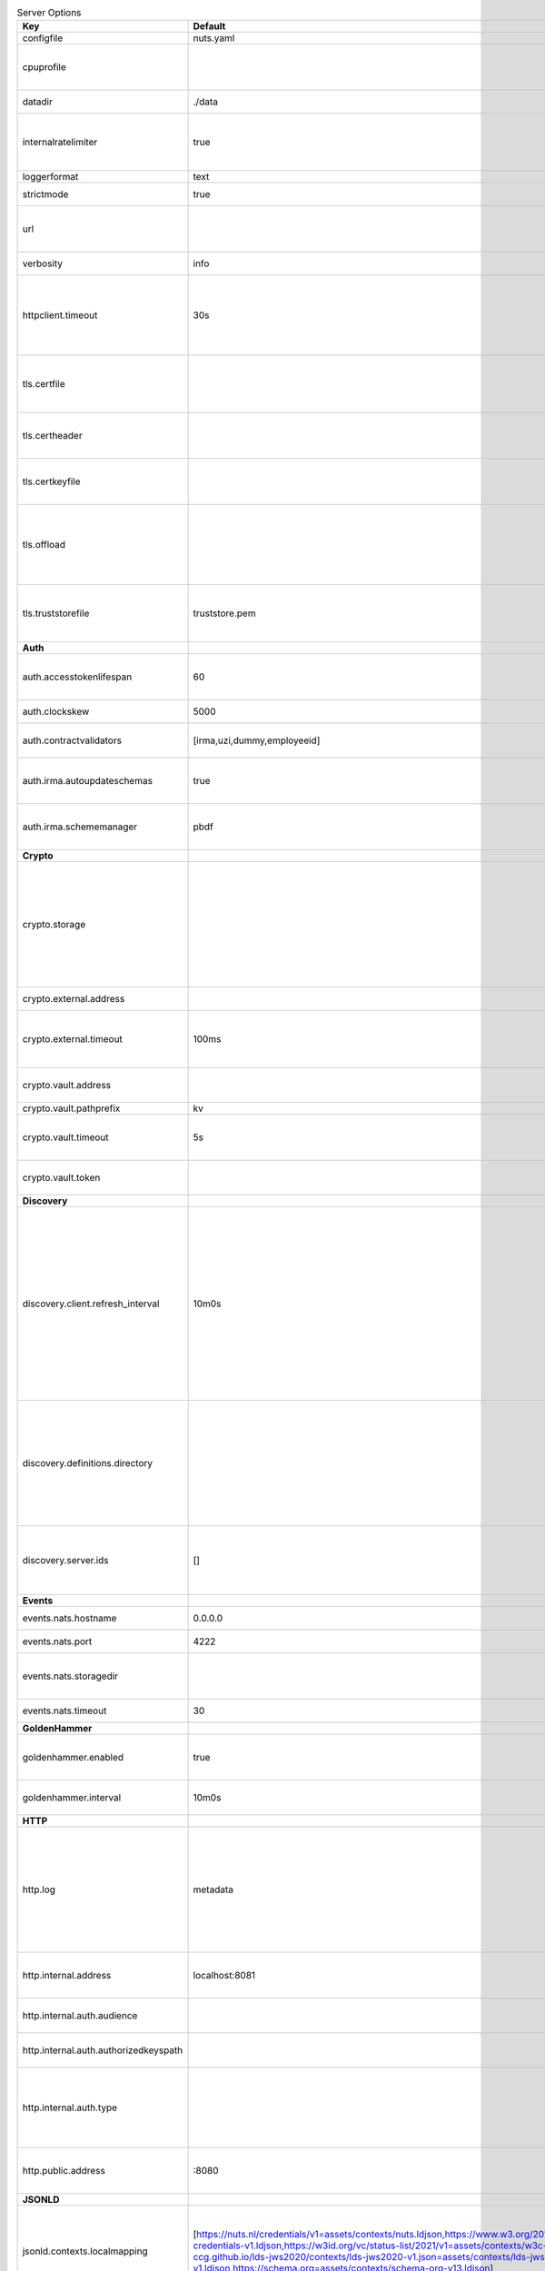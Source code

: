 .. table:: Server Options
    :widths: 20 30 50
    :class: options-table

    =====================================      =================================================================================================================================================================================================================================================================================================================================================================================================      ============================================================================================================================================================================================================================================================================================================================================
    Key                                        Default                                                                                                                                                                                                                                                                                                                                                                                                Description                                                                                                                                                                                                                                                                                                                                 
    =====================================      =================================================================================================================================================================================================================================================================================================================================================================================================      ============================================================================================================================================================================================================================================================================================================================================
    configfile                                 nuts.yaml                                                                                                                                                                                                                                                                                                                                                                                              Nuts config file                                                                                                                                                                                                                                                                                                                            
    cpuprofile                                                                                                                                                                                                                                                                                                                                                                                                                                        When set, a CPU profile is written to the given path. Ignored when strictmode is set.                                                                                                                                                                                                                                                       
    datadir                                    ./data                                                                                                                                                                                                                                                                                                                                                                                                 Directory where the node stores its files.                                                                                                                                                                                                                                                                                                  
    internalratelimiter                        true                                                                                                                                                                                                                                                                                                                                                                                                   When set, expensive internal calls are rate-limited to protect the network. Always enabled in strict mode.                                                                                                                                                                                                                                  
    loggerformat                               text                                                                                                                                                                                                                                                                                                                                                                                                   Log format (text, json)                                                                                                                                                                                                                                                                                                                     
    strictmode                                 true                                                                                                                                                                                                                                                                                                                                                                                                   When set, insecure settings are forbidden.                                                                                                                                                                                                                                                                                                  
    url                                                                                                                                                                                                                                                                                                                                                                                                                                               Public facing URL of the server (required). Must be HTTPS when strictmode is set.                                                                                                                                                                                                                                                           
    verbosity                                  info                                                                                                                                                                                                                                                                                                                                                                                                   Log level (trace, debug, info, warn, error)                                                                                                                                                                                                                                                                                                 
    httpclient.timeout                         30s                                                                                                                                                                                                                                                                                                                                                                                                    Request time-out for HTTP clients, such as '10s'. Refer to Golang's 'time.Duration' syntax for a more elaborate description of the syntax.                                                                                                                                                                                                  
    tls.certfile                                                                                                                                                                                                                                                                                                                                                                                                                                      PEM file containing the certificate for the server (also used as client certificate). Required in strict mode.                                                                                                                                                                                                                              
    tls.certheader                                                                                                                                                                                                                                                                                                                                                                                                                                    Name of the HTTP header that will contain the client certificate when TLS is offloaded.                                                                                                                                                                                                                                                     
    tls.certkeyfile                                                                                                                                                                                                                                                                                                                                                                                                                                   PEM file containing the private key of the server certificate. Required in strict mode.                                                                                                                                                                                                                                                     
    tls.offload                                                                                                                                                                                                                                                                                                                                                                                                                                       Whether to enable TLS offloading for incoming connections. Enable by setting it to 'incoming'. If enabled 'tls.certheader' must be configured as well.                                                                                                                                                                                      
    tls.truststorefile                         truststore.pem                                                                                                                                                                                                                                                                                                                                                                                         PEM file containing the trusted CA certificates for authenticating remote servers. Required in strict mode.                                                                                                                                                                                                                                 
    **Auth**                                                                                                                                                                                                                                                                                                                                                                                                                                                                                                                                                                                                                                                                                                                                                                                          
    auth.accesstokenlifespan                   60                                                                                                                                                                                                                                                                                                                                                                                                     defines how long (in seconds) an access token is valid. Uses default in strict mode.                                                                                                                                                                                                                                                        
    auth.clockskew                             5000                                                                                                                                                                                                                                                                                                                                                                                                   allowed JWT Clock skew in milliseconds                                                                                                                                                                                                                                                                                                      
    auth.contractvalidators                    [irma,uzi,dummy,employeeid]                                                                                                                                                                                                                                                                                                                                                                            sets the different contract validators to use                                                                                                                                                                                                                                                                                               
    auth.irma.autoupdateschemas                true                                                                                                                                                                                                                                                                                                                                                                                                   set if you want automatically update the IRMA schemas every 60 minutes.                                                                                                                                                                                                                                                                     
    auth.irma.schememanager                    pbdf                                                                                                                                                                                                                                                                                                                                                                                                   IRMA schemeManager to use for attributes. Can be either 'pbdf' or 'irma-demo'.                                                                                                                                                                                                                                                              
    **Crypto**                                                                                                                                                                                                                                                                                                                                                                                                                                                                                                                                                                                                                                                                                                                                                                                        
    crypto.storage                                                                                                                                                                                                                                                                                                                                                                                                                                    Storage to use, 'external' for an external backend (experimental), 'fs' for file system (for development purposes), 'vaultkv' for Vault KV store (recommended, will be replaced by external backend in future).                                                                                                                             
    crypto.external.address                                                                                                                                                                                                                                                                                                                                                                                                                           Address of the external storage service.                                                                                                                                                                                                                                                                                                    
    crypto.external.timeout                    100ms                                                                                                                                                                                                                                                                                                                                                                                                  Time-out when invoking the external storage backend, in Golang time.Duration string format (e.g. 1s).                                                                                                                                                                                                                                       
    crypto.vault.address                                                                                                                                                                                                                                                                                                                                                                                                                              The Vault address. If set it overwrites the VAULT_ADDR env var.                                                                                                                                                                                                                                                                             
    crypto.vault.pathprefix                    kv                                                                                                                                                                                                                                                                                                                                                                                                     The Vault path prefix.                                                                                                                                                                                                                                                                                                                      
    crypto.vault.timeout                       5s                                                                                                                                                                                                                                                                                                                                                                                                     Timeout of client calls to Vault, in Golang time.Duration string format (e.g. 1s).                                                                                                                                                                                                                                                          
    crypto.vault.token                                                                                                                                                                                                                                                                                                                                                                                                                                The Vault token. If set it overwrites the VAULT_TOKEN env var.                                                                                                                                                                                                                                                                              
    **Discovery**                                                                                                                                                                                                                                                                                                                                                                                                                                                                                                                                                                                                                                                                                                                                                                                     
    discovery.client.refresh_interval          10m0s                                                                                                                                                                                                                                                                                                                                                                                                  Interval at which the client synchronizes with the Discovery Server; refreshing Verifiable Presentations of local DIDs and loading changes, updating the local copy. It only will actually refresh registrations of local DIDs that about to expire (less than 1/4th of their lifetime left). Specified as Golang duration (e.g. 1m, 1h30m).
    discovery.definitions.directory                                                                                                                                                                                                                                                                                                                                                                                                                   Directory to load Discovery Service Definitions from. If not set, the discovery service will be disabled. If the directory contains JSON files that can't be parsed as service definition, the node will fail to start.                                                                                                                     
    discovery.server.ids                       []                                                                                                                                                                                                                                                                                                                                                                                                     IDs of the Discovery Service for which to act as server. If an ID does not map to a loaded service definition, the node will fail to start.                                                                                                                                                                                                 
    **Events**                                                                                                                                                                                                                                                                                                                                                                                                                                                                                                                                                                                                                                                                                                                                                                                        
    events.nats.hostname                       0.0.0.0                                                                                                                                                                                                                                                                                                                                                                                                Hostname for the NATS server                                                                                                                                                                                                                                                                                                                
    events.nats.port                           4222                                                                                                                                                                                                                                                                                                                                                                                                   Port where the NATS server listens on                                                                                                                                                                                                                                                                                                       
    events.nats.storagedir                                                                                                                                                                                                                                                                                                                                                                                                                            Directory where file-backed streams are stored in the NATS server                                                                                                                                                                                                                                                                           
    events.nats.timeout                        30                                                                                                                                                                                                                                                                                                                                                                                                     Timeout for NATS server operations                                                                                                                                                                                                                                                                                                          
    **GoldenHammer**                                                                                                                                                                                                                                                                                                                                                                                                                                                                                                                                                                                                                                                                                                                                                                                  
    goldenhammer.enabled                       true                                                                                                                                                                                                                                                                                                                                                                                                   Whether to enable automatically fixing DID documents with the required endpoints.                                                                                                                                                                                                                                                           
    goldenhammer.interval                      10m0s                                                                                                                                                                                                                                                                                                                                                                                                  The interval in which to check for DID documents to fix.                                                                                                                                                                                                                                                                                    
    **HTTP**                                                                                                                                                                                                                                                                                                                                                                                                                                                                                                                                                                                                                                                                                                                                                                                          
    http.log                                   metadata                                                                                                                                                                                                                                                                                                                                                                                               What to log about HTTP requests. Options are 'nothing', 'metadata' (log request method, URI, IP and response code), and 'metadata-and-body' (log the request and response body, in addition to the metadata).                                                                                                                               
    http.internal.address                      localhost:8081                                                                                                                                                                                                                                                                                                                                                                                         Address and port the server will be listening to for internal-facing endpoints.                                                                                                                                                                                                                                                             
    http.internal.auth.audience                                                                                                                                                                                                                                                                                                                                                                                                                       Expected audience for JWT tokens (default: hostname)                                                                                                                                                                                                                                                                                        
    http.internal.auth.authorizedkeyspath                                                                                                                                                                                                                                                                                                                                                                                                             Path to an authorized_keys file for trusted JWT signers                                                                                                                                                                                                                                                                                     
    http.internal.auth.type                                                                                                                                                                                                                                                                                                                                                                                                                           Whether to enable authentication for /internal endpoints, specify 'token_v2' for bearer token mode or 'token' for legacy bearer token mode.                                                                                                                                                                                                 
    http.public.address                        \:8080                                                                                                                                                                                                                                                                                                                                                                                                  Address and port the server will be listening to for public-facing endpoints.                                                                                                                                                                                                                                                               
    **JSONLD**                                                                                                                                                                                                                                                                                                                                                                                                                                                                                                                                                                                                                                                                                                                                                                                        
    jsonld.contexts.localmapping               [https://nuts.nl/credentials/v1=assets/contexts/nuts.ldjson,https://www.w3.org/2018/credentials/v1=assets/contexts/w3c-credentials-v1.ldjson,https://w3id.org/vc/status-list/2021/v1=assets/contexts/w3c-statuslist2021.ldjson,https://w3c-ccg.github.io/lds-jws2020/contexts/lds-jws2020-v1.json=assets/contexts/lds-jws2020-v1.ldjson,https://schema.org=assets/contexts/schema-org-v13.ldjson]      This setting allows mapping external URLs to local files for e.g. preventing external dependencies. These mappings have precedence over those in remoteallowlist.                                                                                                                                                                           
    jsonld.contexts.remoteallowlist            [https://schema.org,https://www.w3.org/2018/credentials/v1,https://w3c-ccg.github.io/lds-jws2020/contexts/lds-jws2020-v1.json,https://w3id.org/vc/status-list/2021/v1]                                                                                                                                                                                                                                 In strict mode, fetching external JSON-LD contexts is not allowed except for context-URLs listed here.                                                                                                                                                                                                                                      
    **Network**                                                                                                                                                                                                                                                                                                                                                                                                                                                                                                                                                                                                                                                                                                                                                                                       
    network.bootstrapnodes                     []                                                                                                                                                                                                                                                                                                                                                                                                     List of bootstrap nodes ('<host>:<port>') which the node initially connect to.                                                                                                                                                                                                                                                              
    network.connectiontimeout                  5000                                                                                                                                                                                                                                                                                                                                                                                                   Timeout before an outbound connection attempt times out (in milliseconds).                                                                                                                                                                                                                                                                  
    network.enablediscovery                    true                                                                                                                                                                                                                                                                                                                                                                                                   Whether to enable automatic connecting to other nodes.                                                                                                                                                                                                                                                                                      
    network.grpcaddr                           \:5555                                                                                                                                                                                                                                                                                                                                                                                                  Local address for gRPC to listen on. If empty the gRPC server won't be started and other nodes will not be able to connect to this node (outbound connections can still be made).                                                                                                                                                           
    network.maxbackoff                         24h0m0s                                                                                                                                                                                                                                                                                                                                                                                                Maximum between outbound connections attempts to unresponsive nodes (in Golang duration format, e.g. '1h', '30m').                                                                                                                                                                                                                          
    network.nodedid                                                                                                                                                                                                                                                                                                                                                                                                                                   Specifies the DID of the party that operates this node. It is used to identify the node on the network. If the DID document does not exist of is deactivated, the node will not start.                                                                                                                                                      
    network.protocols                          []                                                                                                                                                                                                                                                                                                                                                                                                     Specifies the list of network protocols to enable on the server. They are specified by version (1, 2). If not set, all protocols are enabled.                                                                                                                                                                                               
    network.v2.diagnosticsinterval             5000                                                                                                                                                                                                                                                                                                                                                                                                   Interval (in milliseconds) that specifies how often the node should broadcast its diagnostic information to other nodes (specify 0 to disable).                                                                                                                                                                                             
    network.v2.gossipinterval                  5000                                                                                                                                                                                                                                                                                                                                                                                                   Interval (in milliseconds) that specifies how often the node should gossip its new hashes to other nodes.                                                                                                                                                                                                                                   
    **PKI**                                                                                                                                                                                                                                                                                                                                                                                                                                                                                                                                                                                                                                                                                                                                                                                           
    pki.maxupdatefailhours                     4                                                                                                                                                                                                                                                                                                                                                                                                      Maximum number of hours that a denylist update can fail                                                                                                                                                                                                                                                                                     
    pki.softfail                               true                                                                                                                                                                                                                                                                                                                                                                                                   Do not reject certificates if their revocation status cannot be established when softfail is true                                                                                                                                                                                                                                           
    **Storage**                                                                                                                                                                                                                                                                                                                                                                                                                                                                                                                                                                                                                                                                                                                                                                                       
    storage.bbolt.backup.directory                                                                                                                                                                                                                                                                                                                                                                                                                    Target directory for BBolt database backups.                                                                                                                                                                                                                                                                                                
    storage.bbolt.backup.interval              0s                                                                                                                                                                                                                                                                                                                                                                                                     Interval, formatted as Golang duration (e.g. 10m, 1h) at which BBolt database backups will be performed.                                                                                                                                                                                                                                    
    storage.redis.address                                                                                                                                                                                                                                                                                                                                                                                                                             Redis database server address. This can be a simple 'host:port' or a Redis connection URL with scheme, auth and other options.                                                                                                                                                                                                              
    storage.redis.database                                                                                                                                                                                                                                                                                                                                                                                                                            Redis database name, which is used as prefix every key. Can be used to have multiple instances use the same Redis instance.                                                                                                                                                                                                                 
    storage.redis.password                                                                                                                                                                                                                                                                                                                                                                                                                            Redis database password. If set, it overrides the username in the connection URL.                                                                                                                                                                                                                                                           
    storage.redis.username                                                                                                                                                                                                                                                                                                                                                                                                                            Redis database username. If set, it overrides the username in the connection URL.                                                                                                                                                                                                                                                           
    storage.redis.sentinel.master                                                                                                                                                                                                                                                                                                                                                                                                                     Name of the Redis Sentinel master. Setting this property enables Redis Sentinel.                                                                                                                                                                                                                                                            
    storage.redis.sentinel.nodes               []                                                                                                                                                                                                                                                                                                                                                                                                     Addresses of the Redis Sentinels to connect to initially. Setting this property enables Redis Sentinel.                                                                                                                                                                                                                                     
    storage.redis.sentinel.password                                                                                                                                                                                                                                                                                                                                                                                                                   Password for authenticating to Redis Sentinels.                                                                                                                                                                                                                                                                                             
    storage.redis.sentinel.username                                                                                                                                                                                                                                                                                                                                                                                                                   Username for authenticating to Redis Sentinels.                                                                                                                                                                                                                                                                                             
    storage.redis.tls.truststorefile                                                                                                                                                                                                                                                                                                                                                                                                                  PEM file containing the trusted CA certificate(s) for authenticating remote Redis servers. Can only be used when connecting over TLS (use 'rediss://' as scheme in address).                                                                                                                                                                
    storage.sql.connection                                                                                                                                                                                                                                                                                                                                                                                                                            Connection string for the SQL database. If not set it, defaults to a SQLite database stored inside the configured data directory. Note: using SQLite is not recommended in production environments. If using SQLite anyways, remember to enable foreign keys ('_foreign_keys=on') and the write-ahead-log ('_journal_mode=WAL').            
    **VCR**                                                                                                                                                                                                                                                                                                                                                                                                                                                                                                                                                                                                                                                                                                                                                                                           
    vcr.openid4vci.definitionsdir                                                                                                                                                                                                                                                                                                                                                                                                                     Directory with the additional credential definitions the node could issue (experimental, may change without notice).                                                                                                                                                                                                                        
    vcr.openid4vci.enabled                     true                                                                                                                                                                                                                                                                                                                                                                                                   Enable issuing and receiving credentials over OpenID4VCI.                                                                                                                                                                                                                                                                                   
    vcr.openid4vci.timeout                     30s                                                                                                                                                                                                                                                                                                                                                                                                    Time-out for OpenID4VCI HTTP client operations.                                                                                                                                                                                                                                                                                             
    **policy**                                                                                                                                                                                                                                                                                                                                                                                                                                                                                                                                                                                                                                                                                                                                                                                        
    policy.address                                                                                                                                                                                                                                                                                                                                                                                                                                    The address of a remote policy server. Mutual exclusive with policy.directory.                                                                                                                                                                                                                                                              
    policy.directory                                                                                                                                                                                                                                                                                                                                                                                                                                  Directory to read policy files from. Policy files are JSON files that contain a scope to PresentationDefinition mapping. Mutual exclusive with policy.address.                                                                                                                                                                              
    =====================================      =================================================================================================================================================================================================================================================================================================================================================================================================      ============================================================================================================================================================================================================================================================================================================================================
